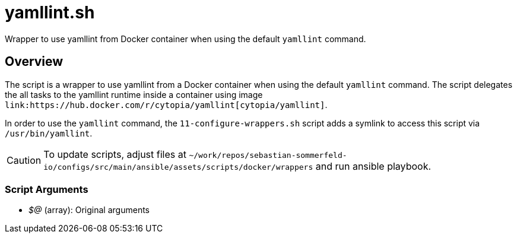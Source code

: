 = yamllint.sh

// +-----------------------------------------------+
// |                                               |
// |    DO NOT EDIT HERE !!!!!                     |
// |                                               |
// |    File is auto-generated by pipline.         |
// |    Contents are based on bash script docs.    |
// |                                               |
// +-----------------------------------------------+


Wrapper to use yamllint from Docker container when using the default `yamllint` command.

== Overview

The script is a wrapper to use yamllint from a Docker container when using the default `yamllint`
command. The script delegates the all tasks to the yamllint runtime inside a container using image
`+link:https://hub.docker.com/r/cytopia/yamllint[cytopia/yamllint]+`.

In order to use the `yamllint` command, the `11-configure-wrappers.sh` script adds a symlink to
access this script via `/usr/bin/yamllint`.

CAUTION: To update scripts, adjust files at `~/work/repos/sebastian-sommerfeld-io/configs/src/main/ansible/assets/scripts/docker/wrappers` and run ansible playbook.

=== Script Arguments

* _$@_ (array): Original arguments
